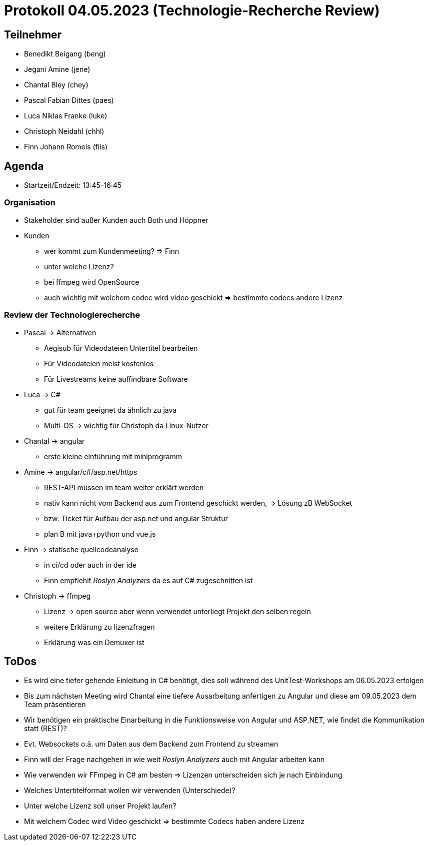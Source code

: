 = Protokoll 04.05.2023 (Technologie-Recherche Review)

== Teilnehmer
* Benedikt Beigang (beng)
* Jegani Amine (jene)
* Chantal Bley (chey)
* Pascal Fabian Dittes (paes)
* Luca Niklas Franke (luke)
* Christoph Neidahl (chhl)
* Finn Johann Romeis (fiis)

== Agenda

* Startzeit/Endzeit: 13:45-16:45

=== Organisation

****
* Stakeholder sind außer Kunden auch Both und Höppner
* Kunden
** wer kommt zum Kundenmeeting? => Finn
** unter welche Lizenz?
** bei ffmpeg wird OpenSource
** auch wichtig mit welchem codec wird video geschickt => bestimmte codecs andere Lizenz
****

=== Review der Technologierecherche

****
* Pascal -> Alternativen
** Aegisub für Videodateien Untertitel bearbeiten
** Für Videodateien meist kostenlos
** Für Livestreams keine auffindbare Software

* Luca -> C#
** gut für team geeignet da ähnlich zu java
** Multi-OS -> wichtig für Christoph da Linux-Nutzer

* Chantal -> angular
** erste kleine einführung mit miniprogramm

* Amine -> angular/c#/asp.net/https
** REST-API müssen im team weiter erklärt werden
** nativ kann nicht vom Backend aus zum Frontend geschickt werden, => Lösung zB WebSocket
** bzw. Ticket für Aufbau der asp.net und angular Struktur
** plan B mit java+python und vue.js

* Finn -> statische quellcodeanalyse
** in ci/cd oder auch in der ide
** Finn empfiehlt _Roslyn Analyzers_ da es auf C# zugeschnitten ist

* Christoph -> ffmpeg
** Lizenz -> open source aber wenn verwendet unterliegt Projekt den selben regeln
** weitere Erklärung zu lizenzfragen
** Erklärung was ein Demuxer ist
****

== ToDos

****
* Es wird eine tiefer gehende Einleitung in C# benötigt, dies soll während des UnitTest-Workshops am 06.05.2023 erfolgen
* Bis zum nächsten Meeting wird Chantal eine tiefere Ausarbeitung anfertigen zu Angular und diese am 09.05.2023 dem Team präsentieren
* Wir benötigen ein praktische Einarbeitung in die Funktionsweise von Angular und ASP.NET, wie findet die Kommunikation statt (REST)?
* Evt. Websockets o.ä. um Daten aus dem Backend zum Frontend zu streamen
* Finn will der Frage nachgehen in wie weit _Roslyn Analyzers_ auch mit Angular arbeiten kann
* Wie verwenden wir FFmpeg in C# am besten => Lizenzen unterscheiden sich je nach Einbindung
* Welches Untertitelformat wollen wir verwenden (Unterschiede)?
* Unter welche Lizenz soll unser Projekt laufen?
* Mit welchem Codec wird Video geschickt => bestimmte Codecs haben andere Lizenz
****